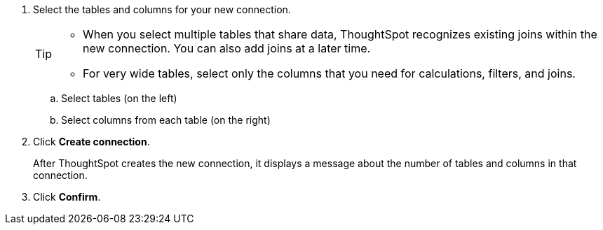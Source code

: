 
. Select the tables and columns for your new connection.
+
[TIP]
====
* When you select multiple tables that share data, ThoughtSpot recognizes existing joins within the new connection. You can also add joins at a later time.
* For very wide tables, select only the columns that you need for calculations, filters, and joins.
====
+
.. Select tables (on the left)
.. Select columns from each table (on the right)

. Click *Create connection*.
+
After ThoughtSpot creates the new connection, it displays a message about the number of tables and columns in that connection.

. Click *Confirm*.
